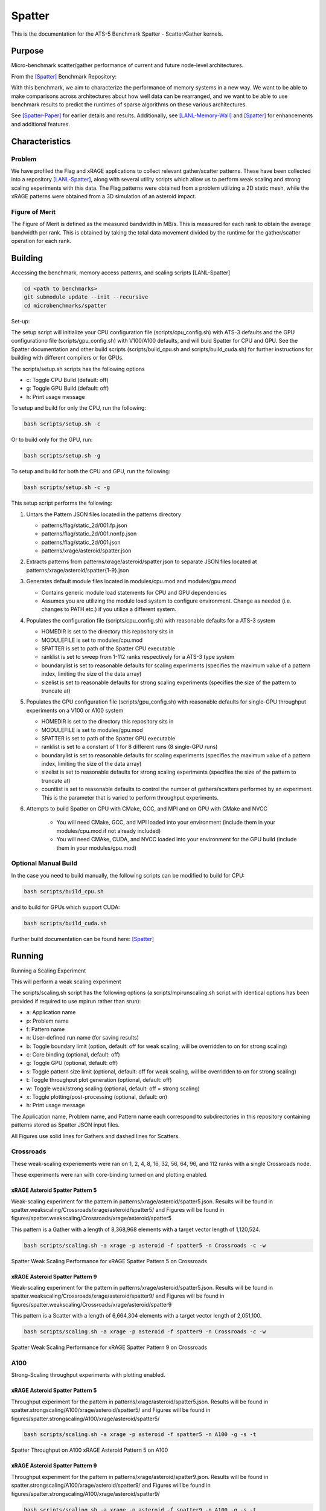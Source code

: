 *******
Spatter
*******

This is the documentation for the ATS-5 Benchmark Spatter - Scatter/Gather kernels. 


Purpose
=======

Micro-benchmark scatter/gather performance of current and future node-level architectures.

From the [Spatter]_ Benchmark Repository:

With this benchmark, we aim to characterize the performance of memory systems in a new way. We want to be able to make comparisons across architectures about how well data can be rearranged, and we want to be able to use benchmark results to predict the runtimes of sparse algorithms on these various architectures.

See [Spatter-Paper]_ for earlier details and results. Additionally, see [LANL-Memory-Wall]_ and [Spatter]_ for enhancements and additional features.

Characteristics
===============


Problem
-------

We have profiled the Flag and xRAGE applications to collect relevant gather/scatter patterns. These have been collected into a repository [LANL-Spatter]_, along with several utility scripts which allow us to perform weak scaling and strong scaling experiments with this data. The Flag patterns were obtained from a problem utilizing a 2D static mesh, while the xRAGE patterns were obtained from a 3D simulation of an asteroid impact.

Figure of Merit
---------------

The Figure of Merit is defined as the measured bandwidth in MB/s. This is measured for each rank to obtain the average bandwidth per rank. This is obtained by taking the total data movement divided by the runtime for the gather/scatter operation for each rank.

Building
========

Accessing the benchmark, memory access patterns, and scaling scripts [LANL-Spatter]

.. code-block:: bash

   cd <path to benchmarks>
   git submodule update --init --recursive
   cd microbenchmarks/spatter

..

Set-up:

The setup script will initialize your CPU configuration file (scripts/cpu_config.sh) with ATS-3 defaults and the GPU configurationo file (scripts/gpu_config.sh) with V100/A100 defaults, and will buid Spatter for CPU and GPU. See the Spatter documentation and other build scripts (scripts/build_cpu.sh and scripts/build_cuda.sh) for further instructions for building with different compilers or for GPUs.

The scripts/setup.sh scripts has the following options

* c: Toggle CPU Build (default: off)
* g: Toggle GPU Build (default: off)
* h: Print usage message

To setup and build for only the CPU, run the following:

.. code-block:: bash

   bash scripts/setup.sh -c

..


Or to build only for the GPU, run:

.. code-block:: bash

   bash scripts/setup.sh -g

..


To setup and build for both the CPU and GPU, run the following:

.. code-block:: bash

    bash scripts/setup.sh -c -g

..

This setup script performs the following:

#. Untars the Pattern JSON files located in the patterns directory

   * patterns/flag/static_2d/001.fp.json

   * patterns/flag/static_2d/001.nonfp.json

   * patterns/flag/static_2d/001.json

   * patterns/xrage/asteroid/spatter.json

#. Extracts patterns from patterns/xrage/asteroid/spatter.json to separate JSON files located at patterns/xrage/asteroid/spatter{1-9}.json

#. Generates default module files located in modules/cpu.mod and modules/gpu.mood

   * Contains generic module load statements for CPU and GPU dependencies

   * Assumes you are utilizing the module load system to configure environment. Change as needed (i.e. changes to PATH etc.) if you utilize a different system.

#. Populates the configuration file (scripts/cpu_config.sh) with reasonable defaults for a ATS-3 system

   * HOMEDIR is set to the directory this repository sits in

   * MODULEFILE is set to modules/cpu.mod

   * SPATTER is set to path of the Spatter CPU executable

   * ranklist is set to sweep from 1-112 ranks respectively for a ATS-3 type system

   * boundarylist is set to reasonable defaults for scaling experiments (specifies the maximum value of a pattern index, limiting the size of the data array)

   * sizelist is set to reasonable defaults for strong scaling experiments (specifies the size of the pattern to truncate at)

#. Populates the GPU configuration file (scripts/gpu_config.sh) with reasonable defaults for single-GPU throughput experiments on a V100 or A100 system

   * HOMEDIR is set to the directory this repository sits in

   * MODULEFILE is set to modules/gpu.mod

   * SPATTER is set to path of the Spatter GPU executable

   * ranklist is set to a constant of 1 for 8 different runs (8 single-GPU runs)

   * boundarylist is set to reasonable defaults for scaling experiments (specifies the maximum value of a pattern index, limiting the size of the data array)

   * sizelist is set to reasonable defaults for strong scaling experiments (specifies the size of the pattern to truncate at)

   * countlist is set to reasonable defaults to control the number of gathers/scatters performed by an experiment. This is the parameter that is varied to perform throughput experiments.

#. Attempts to build Spatter on CPU with CMake, GCC, and MPI and on GPU with CMake and NVCC

    * You will need CMake, GCC, and MPI loaded into your environment (include them in your modules/cpu.mod if not already included)

    * You will need CMAke, CUDA, and NVCC loaded into your environment for the GPU build (include them in your modules/gpu.mod)

Optional Manual Build
---------------------

In the case you need to build manually, the following scripts can be modified to build for CPU:

.. code-block:: bash

    bash scripts/build_cpu.sh

..

and to build for GPUs which support CUDA:

.. code-block:: bash

    bash scripts/build_cuda.sh

..

Further build documentation can be found here: [Spatter]_


Running
=======

Running a Scaling Experiment

This will perform a weak scaling experiment

The scripts/scaling.sh script has the following options (a scripts/mpirunscaling.sh script with identical options has been provided if required to use mpirun rather than srun): 

* a: Application name
* p: Problem name
* f: Pattern name
* n: User-defined run name (for saving results)
* b: Toggle boundary limit (option, default: off for weak scaling, will be overridden to on for strong scaling)
* c: Core binding (optional, default: off)
* g: Toggle GPU (optional, default: off)
* s: Toggle pattern size limit (optional, default: off for weak scaling, will be overridden to on for strong scaling)
* t: Toggle throughput plot generation (optional, default: off)
* w: Toggle weak/strong scaling (optional, default: off = strong scaling)
* x: Toggle plotting/post-processing (optional, default: on)
* h: Print usage message

The Application name, Problem name, and Pattern name each correspond to subdirectories in this repository containing patterns stored as Spatter JSON input files.

All Figures use solid lines for Gathers and dashed lines for Scatters.

Crossroads
------------

These weak-scaling experiements were ran on 1, 2, 4, 8, 16, 32, 56, 64, 96, and 112 ranks with a single Crossroads node.

These experiments were ran with core-binding turned on and plotting enabled.

xRAGE Asteroid Spatter Pattern 5
~~~~~~~~~~~~~~~~~~~~~~~~~~~~~~~~

Weak-scaling experiment for the pattern in patterns/xrage/asteroid/spatter5.json. Results will be found in spatter.weakscaling/Crossroads/xrage/asteroid/spatter5/ and Figures will be found in figures/spatter.weakscaling/Crossroads/xrage/asteroid/spatter5

This pattern is a Gather with a length of 8,368,968 elements with a target vector length of 1,120,524.


.. code-block:: bash

   bash scripts/scaling.sh -a xrage -p asteroid -f spatter5 -n Crossroads -c -w

..

.. csv-table:: Spatter Weak Scaling Performance (MB/s per Rank) for xRAGE Spatter Pattern 5 on Crossroads
   :file: ats3_weak_average_asteroid_5.csv
   :align: center
   :widths: 5, 5
   :header-rows: 1

.. figure:: ats3_weak_average_asteroid_5.png
   :align: center
   :scale: 50%
   :alt: Spatter Weak Scaling Performance for xRAGE Spatter Pattern 5 on Crossroads

   Spatter Weak Scaling Performance for xRAGE Spatter Pattern 5 on Crossroads


xRAGE Asteroid Spatter Pattern 9
~~~~~~~~~~~~~~~~~~~~~~~~~~~~~~~~

Weak-scaling experiment for the pattern in patterns/xrage/asteroid/spatter5.json. Results will be found in spatter.weakscaling/Crossroads/xrage/asteroid/spatter9/ and Figures will be found in figures/spatter.weakscaling/Crossroads/xrage/asteroid/spatter9

This pattern is a Scatter with a length of 6,664,304 elements with a target vector length of 2,051,100.

.. code-block:: bash

   bash scripts/scaling.sh -a xrage -p asteroid -f spatter9 -n Crossroads -c -w

..

.. csv-table:: Spatter Weak Scaling Performance (MB/s per Rank) for xRAGE Spatter Pattern 9 on Crossroads
   :file: ats3_weak_average_asteroid_9.csv
   :align: center
   :widths: 5, 5
   :header-rows: 1

.. figure:: ats3_weak_average_asteroid_9.png
   :align: center
   :scale: 50%
   :alt: Spatter Weak Scaling Performance for xRAGE Spatter Pattern 9 on Crossroads

   Spatter Weak Scaling Performance for xRAGE Spatter Pattern 9 on Crossroads


A100
------------

Strong-Scaling throughput experiments with plotting enabled.


xRAGE Asteroid Spatter Pattern 5
~~~~~~~~~~~~~~~~~~~~~~~~~~~~~~~~

Throughput experiment for the pattern in patterns/xrage/asteroid/spatter5.json. Results will be found in spatter.strongscaling/A100/xrage/asteroid/spatter5/ and Figures will be found in figures/spatter.strongscaling/A100/xrage/asteroid/spatter5/

.. code-block:: bash

   bash scripts/scaling.sh -a xrage -p asteroid -f spatter5 -n A100 -g -s -t

..

.. csv-table:: Spatter Throughput (MB/s) on A100 xRAGE Asteroid Pattern 5
   :file: a100_throughput_asteroid_5.csv
   :align: center
   :widths: 5, 8, 8, 8, 8, 8, 8, 8, 8, 8
   :header-rows: 1

.. figure:: a100_throughput_asteroid_5.png
   :align: center
   :scale: 50%
   :alt: Spatter Throughput on A100 xRAGE Asteroid Pattern 5 on A100

   Spatter Throughput on A100 xRAGE Asteroid Pattern 5 on A100


xRAGE Asteroid Spatter Pattern 9
~~~~~~~~~~~~~~~~~~~~~~~~~~~~~~~~

Throughput experiment for the pattern in patterns/xrage/asteroid/spatter9.json. Results will be found in spatter.strongscaling/A100/xrage/asteroid/spatter9/ and Figures will be found in figures/spatter.strongscaling/A100/xrage/asteroid/spatter9/

.. code-block:: bash

   bash scripts/scaling.sh -a xrage -p asteroid -f spatter9 -n A100 -g -s -t

..

.. csv-table:: Spatter Throughput (MB/s) on A100 xRAGE Asteroid Pattern 9
   :file: a100_throughput_asteroid_9.csv
   :align: center
   :widths: 5, 8, 8, 8, 8, 8, 8, 8, 8, 8
   :header-rows: 1

.. figure:: a100_throughput_asteroid_9.png
   :align: center
   :scale: 50%
   :alt: Spatter Throughput on A100 xRAGE Asteroid Pattern 9 on A100

   Spatter Throughput on A100 xRAGE Asteroid Pattern 9 on A100


H100
------------

Strong-Scaling throughput experiments with plotting enabled.


xRAGE Asteroid Spatter Pattern 5
~~~~~~~~~~~~~~~~~~~~~~~~~~~~~~~~

Throughput experiment for the pattern in patterns/xrage/asteroid/spatter5.json. Results will be found in spatter.strongscaling/H100/xrage/asteroid/spatter5/ and Figures will be found in figures/spatter.strongscaling/H100/xrage/asteroid/spatter5/

.. code-block:: bash

   bash scripts/scaling.sh -a xrage -p asteroid -f spatter5 -n H100 -g -s -t

..

.. csv-table:: Spatter Throughput (MB/s) on H100 xRAGE Asteroid Pattern 5
   :file: h100_throughput_asteroid_5.csv
   :align: center
   :widths: 5, 8, 8, 8, 8, 8, 8, 8, 8, 8
   :header-rows: 1

.. figure:: h100_throughput_asteroid_5.png
   :align: center
   :scale: 50%
   :alt: Spatter Throughput on H100 xRAGE Asteroid Pattern 5 on H100

   Spatter Throughput on H100 xRAGE Asteroid Pattern 5 on H100


xRAGE Asteroid Spatter Pattern 9
~~~~~~~~~~~~~~~~~~~~~~~~~~~~~~~~

Throughput experiment for the pattern in patterns/xrage/asteroid/spatter9.json. Results will be found in spatter.strongscaling/H100/xrage/asteroid/spatter9/ and Figures will be found in figures/spatter.strongscaling/H100/xrage/asteroid/spatter9/

.. code-block:: bash

   bash scripts/scaling.sh -a xrage -p asteroid -f spatter9 -n H100 -g -s -t

..

.. csv-table:: Spatter Throughput (MB/s) on H100 xRAGE Asteroid Pattern 9
   :file: h100_throughput_asteroid_9.csv
   :align: center
   :widths: 5, 8, 8, 8, 8, 8, 8, 8, 8, 8
   :header-rows: 1

.. figure:: h100_throughput_asteroid_9.png
   :align: center
   :scale: 50%
   :alt: Spatter Throughput on H100 xRAGE Asteroid Pattern 9 on H100

   Spatter Throughput on H100 xRAGE Asteroid Pattern 9 on H100


References
==========

.. [Spatter] Patrick Lavin, Jeffrey Young, Jered Dominguez-Trujillo, Agustin Vaca Valverde, Vincent Huang, James Wood, 'Spatter', 2023. [Online]. Available: https://github.com/hpcgarage/spatter
.. [Spatter-Paper] Lavin, P., Young, J., Vuduc, R., Riedy, J., Vose, A. and Ernst, D., Evaluating Gather and Scatter Performance on CPUs and GPUs. In The International Symposium on Memory Systems (pp. 209-222). September 2020.
.. [LANL-Spatter] Jered Dominguez-Trujillo, Kevin Sheridan, Galen Shipman, 'Spatter', 2023. [Online]. Available: https://github.com/lanl/spatter. [Accessed: 19- Apr- 2023]
.. [LANL-Memory-Wall] G. M. Shipman, J. Dominguez-Trujillo, K. Sheridan and S. Swaminarayan, "Assessing the Memory Wall in Complex Codes," 2022 IEEE/ACM Workshop on Memory Centric High Performance Computing (MCHPC), Dallas, TX, USA, 2022, pp. 30-35, doi: 10.1109/MCHPC56545.2022.00009.
